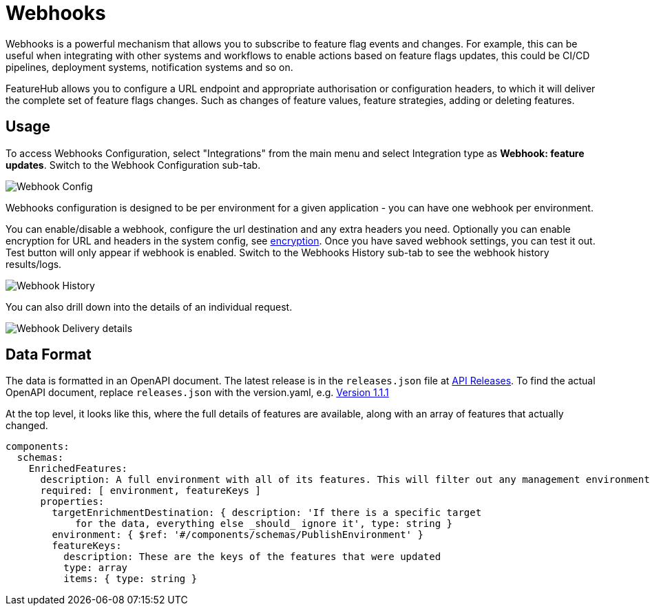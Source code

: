 = Webhooks

Webhooks is a powerful mechanism that allows you to subscribe to feature flag events and changes. For example, this can be useful when integrating with other systems and workflows to enable actions based on feature flags updates, this could be CI/CD pipelines, deployment systems, notification systems and so on.

FeatureHub allows you to configure a URL endpoint and appropriate authorisation or configuration headers, to which it will deliver the complete
set of feature flags changes. Such as changes of feature values, feature strategies, adding or deleting features.

== Usage
To access Webhooks Configuration, select "Integrations" from the main menu and select Integration type as *Webhook: feature updates*. Switch to the Webhook Configuration sub-tab.

image:webhook-config.png[Webhook Config]

Webhooks configuration is designed to be per environment for a given application - you can have one webhook per environment.

You can enable/disable a webhook, configure the url destination and any extra headers you need. Optionally you can enable encryption for URL and headers in the system config, see link:configuration#_encryption[encryption]. Once you have
saved webhook settings, you can test it out. Test button will only appear if webhook is enabled. Switch to the Webhooks History sub-tab to see the webhook history results/logs.

image:webhook_history.png[Webhook History]

You can also drill down into the details of an individual request.

image:webhook-log.png[Webhook Delivery details]


== Data Format

The data is formatted in an OpenAPI document. The latest release
is in the `releases.json` file at http://api.dev.featurehub.io/webhooks/releases.json[API Releases].
To find the actual OpenAPI document, replace `releases.json` with the version.yaml, e.g.
http://api.dev.featurehub.io/webhooks/1.1.1.yaml[Version 1.1.1]

At the top level, it looks like this, where the full details of features are available, along with an array of features that actually changed.

----
components:
  schemas:
    EnrichedFeatures:
      description: A full environment with all of its features. This will filter out any management environmentInfo data
      required: [ environment, featureKeys ]
      properties:
        targetEnrichmentDestination: { description: 'If there is a specific target
            for the data, everything else _should_ ignore it', type: string }
        environment: { $ref: '#/components/schemas/PublishEnvironment' }
        featureKeys:
          description: These are the keys of the features that were updated
          type: array
          items: { type: string }

----





